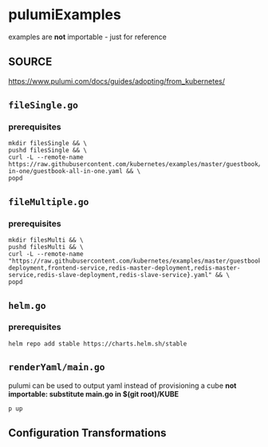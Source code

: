 * pulumiExamples
examples are *not* importable - just for reference
** SOURCE
https://www.pulumi.com/docs/guides/adopting/from_kubernetes/
** =fileSingle.go=
*** prerequisites
#+begin_src shell :results drawer
mkdir filesSingle && \
pushd filesSingle && \
curl -L --remote-name https://raw.githubusercontent.com/kubernetes/examples/master/guestbook/all-in-one/guestbook-all-in-one.yaml && \
popd
#+end_src
** =fileMultiple.go=
*** prerequisites
#+begin_src shell :results drawer
mkdir filesMulti && \
pushd filesMulti && \
curl -L --remote-name "https://raw.githubusercontent.com/kubernetes/examples/master/guestbook/{frontend-deployment,frontend-service,redis-master-deployment,redis-master-service,redis-slave-deployment,redis-slave-service}.yaml" && \
popd
#+end_src
** =helm.go=
*** prerequisites
#+begin_src shell :results drawer
helm repo add stable https://charts.helm.sh/stable
#+end_src
** =renderYaml/main.go=
pulumi can be used to output yaml instead of provisioning a cube
*not importable: substitute main.go in $(git root)/KUBE*
#+BEGIN_SRC shell :results drawer
p up
#+END_SRC
** Configuration Transformations

